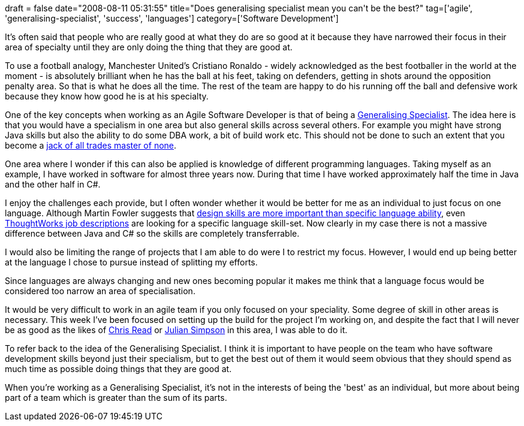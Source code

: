 +++
draft = false
date="2008-08-11 05:31:55"
title="Does generalising specialist mean you can't be the best?"
tag=['agile', 'generalising-specialist', 'success', 'languages']
category=['Software Development']
+++

It's often said that people who are really good at what they do are so good at it because they have narrowed their focus in their area of specialty until they are only doing the thing that they are good at.

To use a football analogy, Manchester United's Cristiano Ronaldo - widely acknowledged as the best footballer in the world at the moment - is absolutely brilliant when he has the ball at his feet, taking on defenders, getting in shots around the opposition penalty area. So that is what he does all the time. The rest of the team are happy to do his running off the ball and defensive work because they know how good he is at his specialty.

One of the key concepts when working as an Agile Software Developer is that of being a http://www.agilemodeling.com/essays/generalizingSpecialists.htm[Generalising Specialist]. The idea here is that you would have a specialism in one area but also general skills across several others. For example you might have strong Java skills but also the ability to do some DBA work, a bit of build work etc.  This should not be done to such an extent that you become a  http://en.wikipedia.org/wiki/Jack_of_all_trades,_master_of_none[jack of all trades master of none].

One area where I wonder if this can also be applied is knowledge of different programming languages. Taking myself as an example, I have worked in software for almost three years now. During that time I have worked approximately half the time in Java and the other half in C#.

I enjoy the challenges each provide, but I often wonder whether it would be better for me as an individual to just focus on one language. Although Martin Fowler suggests that http://martinfowler.com/bliki/PreferDesignSkills.html[design skills are more important than specific language ability], even http://www.thoughtworks.com/work-for-us/jobs/All-Job-Openings.html[ThoughtWorks job descriptions] are looking for a specific language skill-set. Now clearly in my case there is not a massive difference between Java and C# so the skills are completely transferrable.

I would also be limiting the range of projects that I am able to do were I to restrict my focus. However, I would end up being better at the language I chose to pursue instead of splitting my efforts.

Since languages are always changing and new ones becoming popular it makes me think that a language focus would be considered too narrow an area of specialisation.

It would be very difficult to work in an agile team if you only focused on your speciality. Some degree of skill in other areas is necessary. This week I've been focused on setting up the build for the project I'm working on, and despite the fact that I will never be as good as the likes of http://www.chris-read.net/[Chris Read] or http://www.juliansimpson.org/[Julian Simpson] in this area, I was able to do it.

To refer back to the idea of the Generalising Specialist. I think it is important to have people on the team who have software development skills beyond just their specialism, but to get the best out of them it would seem obvious that they should spend as much time as possible doing things that they are good at.

When you're working as a Generalising Specialist, it's not in the interests of being the 'best' as an individual, but more about being part of a team which is greater than the sum of its parts.

